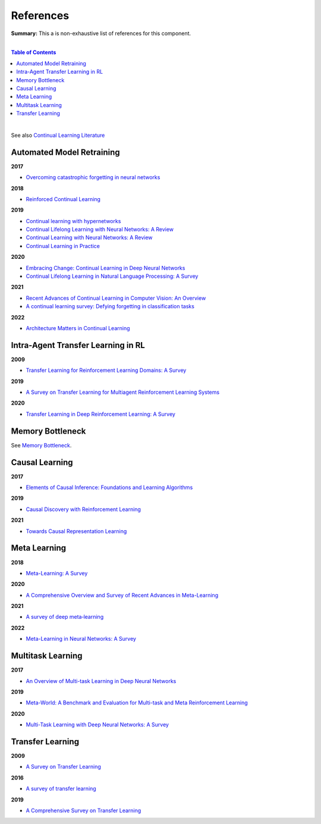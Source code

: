 .. |br| raw:: html

  <br/>
  
References
==========

**Summary:** This a is non-exhaustive list of references for this component.

|

.. contents:: **Table of Contents**

|

See also `Continual Learning Literature <https://github.com/optimass/continual_learning_papers>`_

Automated Model Retraining
--------------------------

**2017**

- `Overcoming catastrophic forgetting in neural networks <https://www.pnas.org/doi/full/10.1073/pnas.1611835114>`_

**2018**

- `Reinforced Continual Learning <https://arxiv.org/pdf/1805.12369.pdf>`_

**2019**

- `Continual learning with hypernetworks <https://arxiv.org/pdf/1906.00695.pdf>`_
- `Continual Lifelong Learning with Neural Networks: A Review <https://arxiv.org/pdf/1802.07569.pdf>`_
- `Continual Learning with Neural Networks: A Review <https://www.cse.iitb.ac.in/~awasthi/pdf/continual_learning_short_survey_2019.pdf>`_
- `Continual Learning in Practice <https://arxiv.org/pdf/1903.05202.pdf>`_

**2020**

- `Embracing Change: Continual Learning in Deep Neural Networks <https://www.cell.com/trends/cognitive-sciences/pdf/S1364-6613(20)30219-9.pdf>`_
- `Continual Lifelong Learning in Natural Language Processing: A Survey <https://arxiv.org/pdf/2012.09823.pdf>`_

**2021**

- `Recent Advances of Continual Learning in Computer Vision: An Overview <https://arxiv.org/pdf/2109.11369.pdf>`_
- `A continual learning survey: Defying forgetting in classification tasks <https://arxiv.org/pdf/1909.08383.pdf>`_

**2022**

- `Architecture Matters in Continual Learning <https://arxiv.org/pdf/2202.00275.pdf>`_

Intra-Agent Transfer Learning in RL
-----------------------------------

**2009**

- `Transfer Learning for Reinforcement Learning Domains: A Survey <https://www.jmlr.org/papers/volume10/taylor09a/taylor09a.pdf>`_

**2019**

- `A Survey on Transfer Learning for Multiagent Reinforcement Learning Systems <https://jair.org/index.php/jair/article/view/11396>`_

**2020**

- `Transfer Learning in Deep Reinforcement Learning: A Survey <https://arxiv.org/pdf/2009.07888.pdf>`_

Memory Bottleneck
-----------------

See `Memory Bottleneck <https://github.com/GUT-AI/memory-bottleneck/blob/master/references/README.rst>`_.

Causal Learning
---------------

**2017**

- `Elements of Causal Inference: Foundations and Learning Algorithms <https://library.oapen.org/bitstream/handle/20.500.12657/26040/11283.pdf>`_

**2019**

- `Causal Discovery with Reinforcement Learning <https://arxiv.org/pdf/1906.04477.pdf>`_

**2021**

- `Towards Causal Representation Learning <https://arxiv.org/pdf/2102.11107.pdf>`_

Meta Learning
-------------

**2018**

- `Meta-Learning: A Survey <https://arxiv.org/pdf/1810.03548.pdf>`_

**2020**

- `A Comprehensive Overview and Survey of Recent Advances in Meta-Learning <https://arxiv.org/pdf/2004.11149.pdf>`_

**2021**

- `A survey of deep meta‑learning <https://link.springer.com/content/pdf/10.1007/s10462-021-10004-4.pdf>`_

**2022**

- `Meta-Learning in Neural Networks: A Survey <https://ieeexplore.ieee.org/stamp/stamp.jsp?arnumber=9428530>`_

Multitask Learning
------------------

**2017**

- `An Overview of Multi-task Learning in Deep Neural Networks <https://arxiv.org/pdf/1706.05098.pdf>`_

**2019**

- `Meta-World: A Benchmark and Evaluation for Multi-task and Meta Reinforcement Learning <https://arxiv.org/pdf/1910.10897.pdf>`_

**2020**

- `Multi-Task Learning with Deep Neural Networks: A Survey <https://arxiv.org/pdf/2009.09796.pdf>`_

Transfer Learning
-----------------

**2009**

- `A Survey on Transfer Learning <https://www.cse.ust.hk/~qyang/Docs/2009/tkde_transfer_learning.pdf>`_

**2016**

- `A survey of transfer learning <https://journalofbigdata.springeropen.com/counter/pdf/10.1186/s40537-016-0043-6.pdf>`_

**2019**

- `A Comprehensive Survey on Transfer Learning <https://arxiv.org/pdf/1911.02685.pdf>`_
